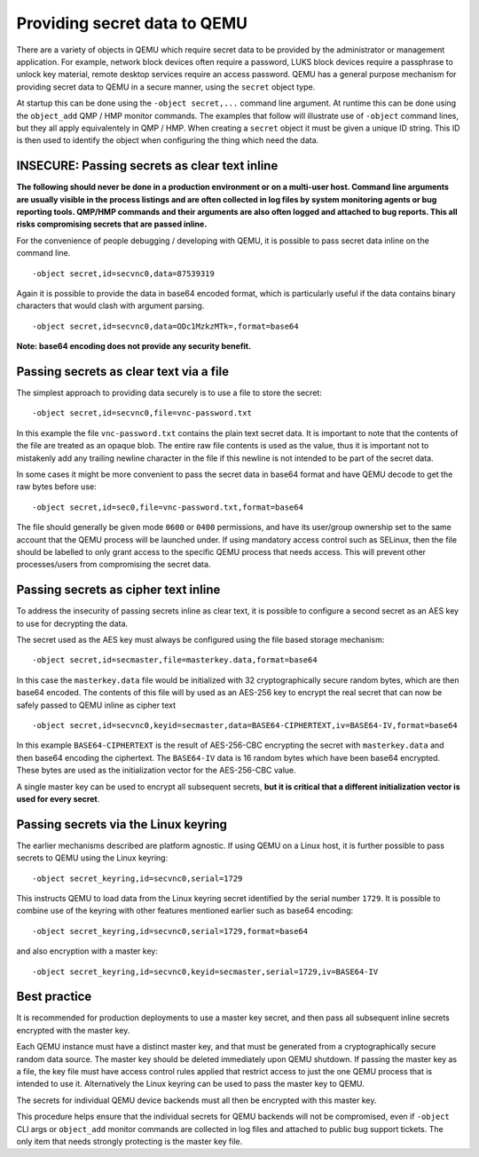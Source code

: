 .. _secret data:

Providing secret data to QEMU
-----------------------------

There are a variety of objects in QEMU which require secret data to be provided
by the administrator or management application. For example, network block
devices often require a password, LUKS block devices require a passphrase to
unlock key material, remote desktop services require an access password.
QEMU has a general purpose mechanism for providing secret data to QEMU in a
secure manner, using the ``secret`` object type.

At startup this can be done using the ``-object secret,...`` command line
argument. At runtime this can be done using the ``object_add`` QMP / HMP
monitor commands. The examples that follow will illustrate use of ``-object``
command lines, but they all apply equivalentely in QMP / HMP. When creating
a ``secret`` object it must be given a unique ID string. This ID is then
used to identify the object when configuring the thing which need the data.


INSECURE: Passing secrets as clear text inline
~~~~~~~~~~~~~~~~~~~~~~~~~~~~~~~~~~~~~~~~~~~~~~

**The following should never be done in a production environment or on a
multi-user host. Command line arguments are usually visible in the process
listings and are often collected in log files by system monitoring agents
or bug reporting tools. QMP/HMP commands and their arguments are also often
logged and attached to bug reports. This all risks compromising secrets that
are passed inline.**

For the convenience of people debugging / developing with QEMU, it is possible
to pass secret data inline on the command line.

::

   -object secret,id=secvnc0,data=87539319


Again it is possible to provide the data in base64 encoded format, which is
particularly useful if the data contains binary characters that would clash
with argument parsing.

::

   -object secret,id=secvnc0,data=ODc1MzkzMTk=,format=base64


**Note: base64 encoding does not provide any security benefit.**

Passing secrets as clear text via a file
~~~~~~~~~~~~~~~~~~~~~~~~~~~~~~~~~~~~~~~~

The simplest approach to providing data securely is to use a file to store
the secret:

::

   -object secret,id=secvnc0,file=vnc-password.txt


In this example the file ``vnc-password.txt`` contains the plain text secret
data. It is important to note that the contents of the file are treated as an
opaque blob. The entire raw file contents is used as the value, thus it is
important not to mistakenly add any trailing newline character in the file if
this newline is not intended to be part of the secret data.

In some cases it might be more convenient to pass the secret data in base64
format and have QEMU decode to get the raw bytes before use:

::

   -object secret,id=sec0,file=vnc-password.txt,format=base64


The file should generally be given mode ``0600`` or ``0400`` permissions, and
have its user/group ownership set to the same account that the QEMU process
will be launched under. If using mandatory access control such as SELinux, then
the file should be labelled to only grant access to the specific QEMU process
that needs access. This will prevent other processes/users from compromising the
secret data.


Passing secrets as cipher text inline
~~~~~~~~~~~~~~~~~~~~~~~~~~~~~~~~~~~~~

To address the insecurity of passing secrets inline as clear text, it is
possible to configure a second secret as an AES key to use for decrypting
the data.

The secret used as the AES key must always be configured using the file based
storage mechanism:

::

   -object secret,id=secmaster,file=masterkey.data,format=base64


In this case the ``masterkey.data`` file would be initialized with 32
cryptographically secure random bytes, which are then base64 encoded.
The contents of this file will by used as an AES-256 key to encrypt the
real secret that can now be safely passed to QEMU inline as cipher text

::

   -object secret,id=secvnc0,keyid=secmaster,data=BASE64-CIPHERTEXT,iv=BASE64-IV,format=base64


In this example ``BASE64-CIPHERTEXT`` is the result of AES-256-CBC encrypting
the secret with ``masterkey.data`` and then base64 encoding the ciphertext.
The ``BASE64-IV`` data is 16 random bytes which have been base64 encrypted.
These bytes are used as the initialization vector for the AES-256-CBC value.

A single master key can be used to encrypt all subsequent secrets, **but it is
critical that a different initialization vector is used for every secret**.

Passing secrets via the Linux keyring
~~~~~~~~~~~~~~~~~~~~~~~~~~~~~~~~~~~~~

The earlier mechanisms described are platform agnostic. If using QEMU on a Linux
host, it is further possible to pass secrets to QEMU using the Linux keyring:

::

   -object secret_keyring,id=secvnc0,serial=1729


This instructs QEMU to load data from the Linux keyring secret identified by
the serial number ``1729``. It is possible to combine use of the keyring with
other features mentioned earlier such as base64 encoding:

::

   -object secret_keyring,id=secvnc0,serial=1729,format=base64


and also encryption with a master key:

::

   -object secret_keyring,id=secvnc0,keyid=secmaster,serial=1729,iv=BASE64-IV


Best practice
~~~~~~~~~~~~~

It is recommended for production deployments to use a master key secret, and
then pass all subsequent inline secrets encrypted with the master key.

Each QEMU instance must have a distinct master key, and that must be generated
from a cryptographically secure random data source. The master key should be
deleted immediately upon QEMU shutdown. If passing the master key as a file,
the key file must have access control rules applied that restrict access to
just the one QEMU process that is intended to use it. Alternatively the Linux
keyring can be used to pass the master key to QEMU.

The secrets for individual QEMU device backends must all then be encrypted
with this master key.

This procedure helps ensure that the individual secrets for QEMU backends will
not be compromised, even if ``-object`` CLI args or ``object_add`` monitor
commands are collected in log files and attached to public bug support tickets.
The only item that needs strongly protecting is the master key file.
